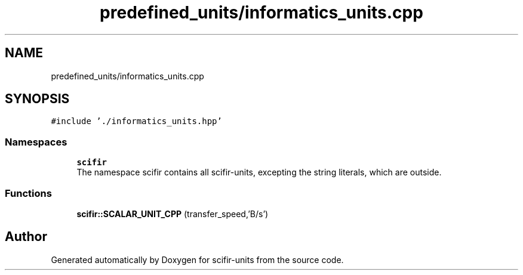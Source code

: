 .TH "predefined_units/informatics_units.cpp" 3 "Sat Jul 13 2024" "Version 2.0.0" "scifir-units" \" -*- nroff -*-
.ad l
.nh
.SH NAME
predefined_units/informatics_units.cpp
.SH SYNOPSIS
.br
.PP
\fC#include '\&./informatics_units\&.hpp'\fP
.br

.SS "Namespaces"

.in +1c
.ti -1c
.RI " \fBscifir\fP"
.br
.RI "The namespace scifir contains all scifir-units, excepting the string literals, which are outside\&. "
.in -1c
.SS "Functions"

.in +1c
.ti -1c
.RI "\fBscifir::SCALAR_UNIT_CPP\fP (transfer_speed,'B/s')"
.br
.in -1c
.SH "Author"
.PP 
Generated automatically by Doxygen for scifir-units from the source code\&.
